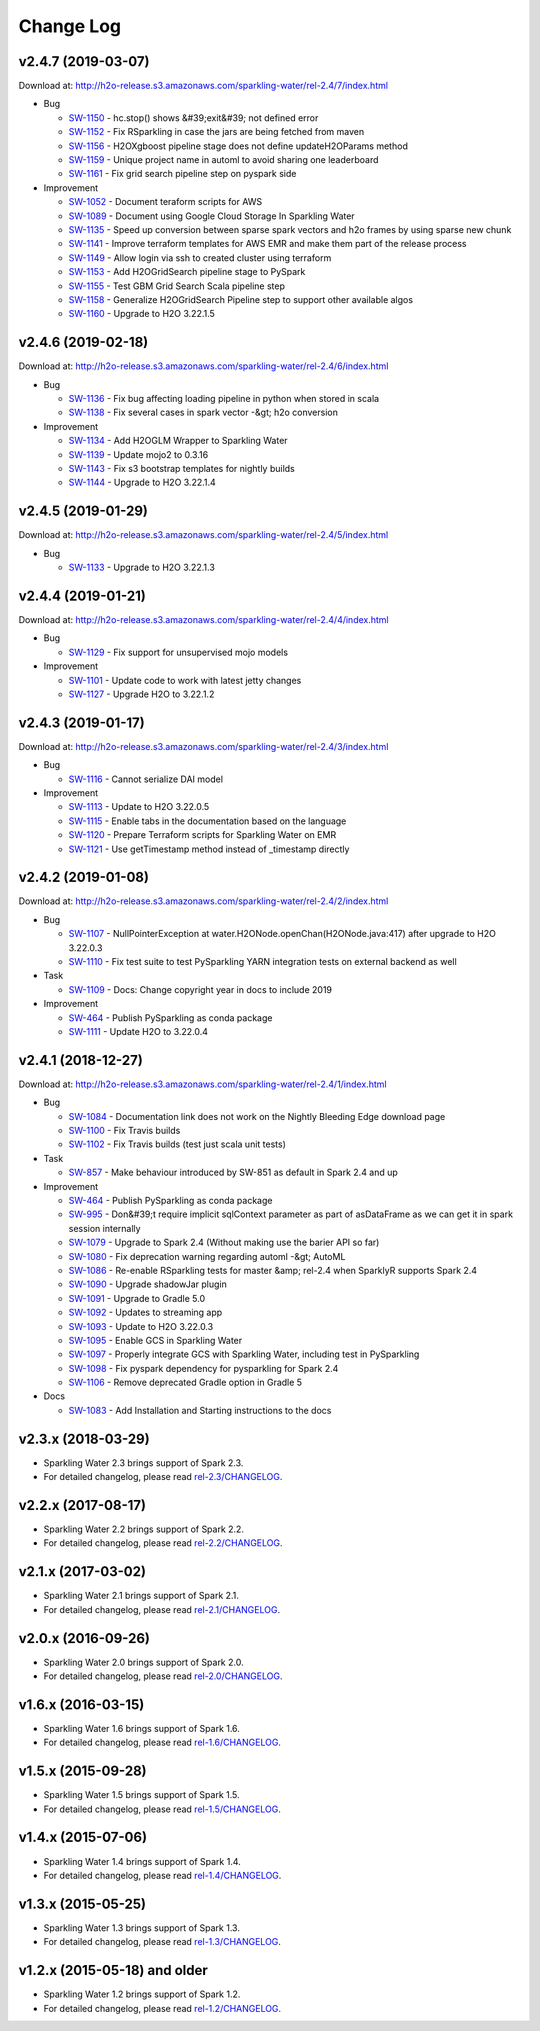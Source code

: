 Change Log
==========

v2.4.7 (2019-03-07)
-------------------
Download at: `http://h2o-release.s3.amazonaws.com/sparkling-water/rel-2.4/7/index.html <http://h2o-release.s3.amazonaws.com/sparkling-water/rel-2.4/7/index.html>`__

-  Bug
        
   -  `SW-1150 <https://0xdata.atlassian.net/browse/SW-1150>`__ - hc.stop() shows &#39;exit&#39; not defined error
   -  `SW-1152 <https://0xdata.atlassian.net/browse/SW-1152>`__ - Fix RSparkling in case the jars are being fetched from maven
   -  `SW-1156 <https://0xdata.atlassian.net/browse/SW-1156>`__ - H2OXgboost pipeline stage does not define updateH2OParams method
   -  `SW-1159 <https://0xdata.atlassian.net/browse/SW-1159>`__ - Unique project name in automl to avoid sharing one leaderboard
   -  `SW-1161 <https://0xdata.atlassian.net/browse/SW-1161>`__ - Fix grid search pipeline step on pyspark side
                
-  Improvement
        
   -  `SW-1052 <https://0xdata.atlassian.net/browse/SW-1052>`__ - Document teraform scripts for AWS
   -  `SW-1089 <https://0xdata.atlassian.net/browse/SW-1089>`__ - Document using Google Cloud Storage In Sparkling Water
   -  `SW-1135 <https://0xdata.atlassian.net/browse/SW-1135>`__ - Speed up conversion between sparse spark vectors  and h2o frames by using sparse new chunk
   -  `SW-1141 <https://0xdata.atlassian.net/browse/SW-1141>`__ - Improve terraform templates for AWS EMR and make them part of the release process 
   -  `SW-1149 <https://0xdata.atlassian.net/browse/SW-1149>`__ - Allow login via ssh to created cluster using terraform
   -  `SW-1153 <https://0xdata.atlassian.net/browse/SW-1153>`__ - Add H2OGridSearch pipeline stage to PySpark
   -  `SW-1155 <https://0xdata.atlassian.net/browse/SW-1155>`__ - Test GBM Grid Search Scala pipeline step
   -  `SW-1158 <https://0xdata.atlassian.net/browse/SW-1158>`__ - Generalize H2OGridSearch Pipeline step to support other available algos
   -  `SW-1160 <https://0xdata.atlassian.net/browse/SW-1160>`__ - Upgrade to H2O 3.22.1.5
                
                                                                        
v2.4.6 (2019-02-18)
-------------------
Download at: `http://h2o-release.s3.amazonaws.com/sparkling-water/rel-2.4/6/index.html <http://h2o-release.s3.amazonaws.com/sparkling-water/rel-2.4/6/index.html>`__

-  Bug
        
   -  `SW-1136 <https://0xdata.atlassian.net/browse/SW-1136>`__ - Fix bug affecting loading pipeline in python when stored in scala
   -  `SW-1138 <https://0xdata.atlassian.net/browse/SW-1138>`__ - Fix several cases in spark vector -&gt; h2o conversion
                
-  Improvement
        
   -  `SW-1134 <https://0xdata.atlassian.net/browse/SW-1134>`__ - Add H2OGLM Wrapper to Sparkling Water
   -  `SW-1139 <https://0xdata.atlassian.net/browse/SW-1139>`__ - Update mojo2 to 0.3.16
   -  `SW-1143 <https://0xdata.atlassian.net/browse/SW-1143>`__ - Fix s3 bootstrap templates for nightly builds
   -  `SW-1144 <https://0xdata.atlassian.net/browse/SW-1144>`__ - Upgrade to H2O 3.22.1.4
                
                                                                        
v2.4.5 (2019-01-29)
-------------------
Download at: `http://h2o-release.s3.amazonaws.com/sparkling-water/rel-2.4/5/index.html <http://h2o-release.s3.amazonaws.com/sparkling-water/rel-2.4/5/index.html>`__

-  Bug
        
   -  `SW-1133 <https://0xdata.atlassian.net/browse/SW-1133>`__ - Upgrade to H2O 3.22.1.3
                
                                                                                        
v2.4.4 (2019-01-21)
-------------------
Download at: `http://h2o-release.s3.amazonaws.com/sparkling-water/rel-2.4/4/index.html <http://h2o-release.s3.amazonaws.com/sparkling-water/rel-2.4/4/index.html>`__

-  Bug
        
   -  `SW-1129 <https://0xdata.atlassian.net/browse/SW-1129>`__ - Fix support for unsupervised mojo models
                
-  Improvement
        
   -  `SW-1101 <https://0xdata.atlassian.net/browse/SW-1101>`__ - Update code to work with latest jetty changes
   -  `SW-1127 <https://0xdata.atlassian.net/browse/SW-1127>`__ - Upgrade H2O to 3.22.1.2
                
                                                                        
v2.4.3 (2019-01-17)
-------------------
Download at: `http://h2o-release.s3.amazonaws.com/sparkling-water/rel-2.4/3/index.html <http://h2o-release.s3.amazonaws.com/sparkling-water/rel-2.4/3/index.html>`__

-  Bug
        
   -  `SW-1116 <https://0xdata.atlassian.net/browse/SW-1116>`__ - Cannot serialize DAI model
                
-  Improvement
        
   -  `SW-1113 <https://0xdata.atlassian.net/browse/SW-1113>`__ - Update to H2O 3.22.0.5
   -  `SW-1115 <https://0xdata.atlassian.net/browse/SW-1115>`__ - Enable tabs in the documentation based on the language
   -  `SW-1120 <https://0xdata.atlassian.net/browse/SW-1120>`__ - Prepare Terraform scripts for Sparkling Water on EMR
   -  `SW-1121 <https://0xdata.atlassian.net/browse/SW-1121>`__ - Use getTimestamp method instead of _timestamp directly
                
                                                                        
v2.4.2 (2019-01-08)
-------------------
Download at: `http://h2o-release.s3.amazonaws.com/sparkling-water/rel-2.4/2/index.html <http://h2o-release.s3.amazonaws.com/sparkling-water/rel-2.4/2/index.html>`__

-  Bug
        
   -  `SW-1107 <https://0xdata.atlassian.net/browse/SW-1107>`__ - NullPointerException at water.H2ONode.openChan(H2ONode.java:417) after upgrade to H2O 3.22.0.3
   -  `SW-1110 <https://0xdata.atlassian.net/browse/SW-1110>`__ - Fix test suite to test PySparkling YARN integration tests on external backend as well
                
-  Task
        
   -  `SW-1109 <https://0xdata.atlassian.net/browse/SW-1109>`__ - Docs: Change copyright year in docs to include 2019
                
-  Improvement
        
   -  `SW-464 <https://0xdata.atlassian.net/browse/SW-464>`__ - Publish PySparkling as conda package
   -  `SW-1111 <https://0xdata.atlassian.net/browse/SW-1111>`__ - Update H2O to 3.22.0.4
                
                                                                
v2.4.1 (2018-12-27)
-------------------
Download at: `http://h2o-release.s3.amazonaws.com/sparkling-water/rel-2.4/1/index.html <http://h2o-release.s3.amazonaws.com/sparkling-water/rel-2.4/1/index.html>`__

-  Bug
        
   -  `SW-1084 <https://0xdata.atlassian.net/browse/SW-1084>`__ - Documentation link does not work on the Nightly Bleeding Edge download page
   -  `SW-1100 <https://0xdata.atlassian.net/browse/SW-1100>`__ - Fix Travis builds
   -  `SW-1102 <https://0xdata.atlassian.net/browse/SW-1102>`__ - Fix Travis builds (test just scala unit tests)
                
-  Task
        
   -  `SW-857 <https://0xdata.atlassian.net/browse/SW-857>`__ - Make behaviour introduced by SW-851 as default in Spark 2.4 and up
                
-  Improvement
        
   -  `SW-464 <https://0xdata.atlassian.net/browse/SW-464>`__ - Publish PySparkling as conda package
   -  `SW-995 <https://0xdata.atlassian.net/browse/SW-995>`__ - Don&#39;t require implicit sqlContext parameter as part of asDataFrame as we can get it in spark session internally
   -  `SW-1079 <https://0xdata.atlassian.net/browse/SW-1079>`__ - Upgrade to Spark 2.4 (Without making use the barier API so far)
   -  `SW-1080 <https://0xdata.atlassian.net/browse/SW-1080>`__ - Fix deprecation warning regarding automl -&gt; AutoML
   -  `SW-1086 <https://0xdata.atlassian.net/browse/SW-1086>`__ - Re-enable RSparkling tests for master &amp; rel-2.4 when SparklyR supports Spark 2.4
   -  `SW-1090 <https://0xdata.atlassian.net/browse/SW-1090>`__ - Upgrade shadowJar plugin
   -  `SW-1091 <https://0xdata.atlassian.net/browse/SW-1091>`__ - Upgrade to Gradle 5.0
   -  `SW-1092 <https://0xdata.atlassian.net/browse/SW-1092>`__ - Updates to streaming app
   -  `SW-1093 <https://0xdata.atlassian.net/browse/SW-1093>`__ - Update to H2O 3.22.0.3
   -  `SW-1095 <https://0xdata.atlassian.net/browse/SW-1095>`__ - Enable GCS in Sparkling Water
   -  `SW-1097 <https://0xdata.atlassian.net/browse/SW-1097>`__ - Properly integrate GCS with Sparkling Water, including test in PySparkling
   -  `SW-1098 <https://0xdata.atlassian.net/browse/SW-1098>`__ - Fix pyspark dependency for pysparkling for Spark 2.4
   -  `SW-1106 <https://0xdata.atlassian.net/browse/SW-1106>`__ - Remove deprecated Gradle option in Gradle 5
                
-  Docs
        
   -  `SW-1083 <https://0xdata.atlassian.net/browse/SW-1083>`__ - Add Installation and Starting instructions to the docs
                
    
v2.3.x (2018-03-29)
-------------------

-  Sparkling Water 2.3 brings support of Spark 2.3.
-  For detailed changelog, please read `rel-2.3/CHANGELOG <https://github.com/h2oai/sparkling-water/blob/rel-2.3/doc/CHANGELOG.rst>`__.


v2.2.x (2017-08-17)
-------------------

-  Sparkling Water 2.2 brings support of Spark 2.2.
-  For detailed changelog, please read `rel-2.2/CHANGELOG <https://github.com/h2oai/sparkling-water/blob/rel-2.2/doc/CHANGELOG.rst>`__.

v2.1.x (2017-03-02)
-------------------

-  Sparkling Water 2.1 brings support of Spark 2.1.
-  For detailed changelog, please read `rel-2.1/CHANGELOG <https://github.com/h2oai/sparkling-water/blob/rel-2.1/doc/CHANGELOG.rst>`__.

v2.0.x (2016-09-26)
-------------------

-  Sparkling Water 2.0 brings support of Spark 2.0.
-  For detailed changelog, please read `rel-2.0/CHANGELOG <https://github.com/h2oai/sparkling-water/blob/rel-2.0/doc/CHANGELOG.rst>`__.

v1.6.x (2016-03-15)
-------------------

-  Sparkling Water 1.6 brings support of Spark 1.6.
-  For detailed changelog, please read `rel-1.6/CHANGELOG <https://github.com/h2oai/sparkling-water/blob/rel-1.6/CHANGELOG.md>`__.

v1.5.x (2015-09-28)
-------------------

-  Sparkling Water 1.5 brings support of Spark 1.5.
-  For detailed changelog, please read `rel-1.5/CHANGELOG <https://github.com/h2oai/sparkling-water/blob/rel-1.5/CHANGELOG.md>`__.

v1.4.x (2015-07-06)
-------------------

-  Sparkling Water 1.4 brings support of Spark 1.4.
-  For detailed changelog, please read `rel-1.4/CHANGELOG <https://github.com/h2oai/sparkling-water/blob/rel-1.4/CHANGELOG.md>`__.

v1.3.x (2015-05-25)
-------------------

-  Sparkling Water 1.3 brings support of Spark 1.3.
-  For detailed changelog, please read `rel-1.3/CHANGELOG <https://github.com/h2oai/sparkling-water/blob/rel-1.3/CHANGELOG.md>`__.

v1.2.x (2015-05-18) and older
-----------------------------

-  Sparkling Water 1.2 brings support of Spark 1.2.
-  For detailed changelog, please read `rel-1.2/CHANGELOG <https://github.com/h2oai/sparkling-water/blob/rel-1.2/CHANGELOG.md>`__.